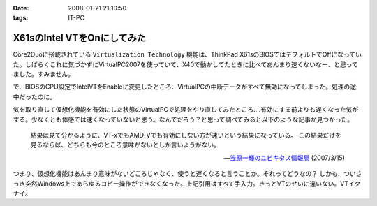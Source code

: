 :date: 2008-01-21 21:10:50
:tags: IT-PC

=======================================
X61sのIntel VTをOnにしてみた
=======================================

Core2Duoに搭載されている ``Virtualization Technology`` 機能は、ThinkPad X61sのBIOSではデフォルトでOffになっていた。しばらくこれに気づかずにVirtualPC2007を使っていて、X40で動かしてたときに比べてあんまり速くないなー、と思ってました。すみません。

で、BIOSのCPU設定でIntelVTをEnableに変更したところ、VirtualPCの中断データがすべて無効になってしまった。処理の途中だったのに。

気を取り直して仮想化機能を有効にした状態のVirtualPCで処理をやり直してみたところ‥‥有効にする前よりも遅くなった気がする。少なくとも体感では速くなっていないと思う。なんでだろう？と思って調べてみると以下のような記事が見つかった。

.. highlights::

  結果は見て分かるように、VT-xでもAMD-Vでも有効にしない方が速いという結果になっている。
  この結果だけを見るならば、どちらも今のところ意味がないとしか言いようがない。

  -- `笠原一輝のユビキタス情報局`__ (2007/3/15)

.. __: http://pc.watch.impress.co.jp/docs/2007/0315/ubiq177.htm

つまり、仮想化機能はあんまり意味がないどころじゃなく、使うと遅くなると言うことか。それってどうなの？
しかも、ついさっき突然Windows上であらゆるコピー操作ができなくなった。上記引用はすべて手入力。きっとVTのせいに違いない。VTイクナイ。


.. :extend type: text/html
.. :extend:



.. :comments:
.. :comment id: 2008-01-23.9931930167
.. :title: Re:X61sのIntel VTをOnにしてみた
.. :author: M.Shibata
.. :date: 2008-01-23 13:36:34
.. :email: nospam.mshibata@emptypage.jp
.. :url: 
.. :body:
.. VT を有効にしたほうが遅くなるという話があったんですね。
.. Virtual PC はラップトップで動かすと（電力管理との相性みたいなもので？）パフォーマンスに問題が出るという話は読んだことがあります。以前 MSDN のブログに、その現象と対策についていくつか記事が出てました。
.. 
.. Virtual PC Guy's WebLog : Last resort for performance issues with Virtual PC on laptops
.. http://blogs.msdn.com/virtual_pc_guy/archive/2007/03/27/last-resort-for-performance-issues-with-virtual-pc-on-laptops.aspx
.. 
.. 上の記事とそこから辿れるふたつです。すでにお読みでしたらご容赦を。
.. でももう乗り換えちゃったからあんまり関係ないかしら。
.. 
.. 
.. :comments:
.. :comment id: 2008-01-23.8583399026
.. :title: Re:X61sのIntel VTをOnにしてみた
.. :author: しみずかわ
.. :date: 2008-01-23 23:50:59
.. :email: 
.. :url: 
.. :body:
.. Virtual PC Guy で言及されているのは電力が低下してるときの事みたいですね。とりあえず乗り換えちゃったというのと、自分の時の性能低下は電源供給時の現象だったので。。でもリンク先のSppedSwitchXPはおもしろそう。GuestOSに入れてみようかな。
.. 
.. 
.. :comments:
.. :comment id: 2008-01-24.1526525803
.. :title: Re:X61sのIntel VTをOnにしてみた
.. :author: M.Shibata
.. :date: 2008-01-24 02:09:13
.. :email: nospam.mshibata@emptypage.jp
.. :url: 
.. :body:
.. 電力というか、どのプロセス（スレッド）にどれだけ処理能力を分けるかというスケジューリング（ていうの？）の問題でしょう。モバイル CPU はこれをまめに必死でやるので Virtual PC にはかえってあだになっているという。それはバッテリー駆動時でなくてもやってますよね（省電力設定にもよると思いますが）。自分は最後の options.xml の設定変更でずいぶん改善を感じました。
.. そういえば、別件で Windows XP がパフォーマンスを発揮できないという問題もあったような気がします。いいのか MS。
.. 終わった話で長々とゴメンナサイ。それでは。
.. 
.. :comments:
.. :comment id: 2008-01-24.9281117446
.. :title: Re:X61sのIntel VTをOnにしてみた
.. :author: しみずかわ
.. :date: 2008-01-24 23:45:28
.. :email: 
.. :url: 
.. :body:
.. 確かに、細かく電源管理してるからって書いてますね。試しにコンセントぬいてバッテリー駆動モードにしたらものすごく遅くなった‥‥ VirtualPCとVMWare Server両方とも‥‥。とりあえずバッテリー駆動中の仮想マシンパフォーマンスは今のところ求めてないけど、対策は用意しておいた方がいいかも。
.. 
.. it will drain your battery power much faster than normal. ってのが気になりますが(^^;;

